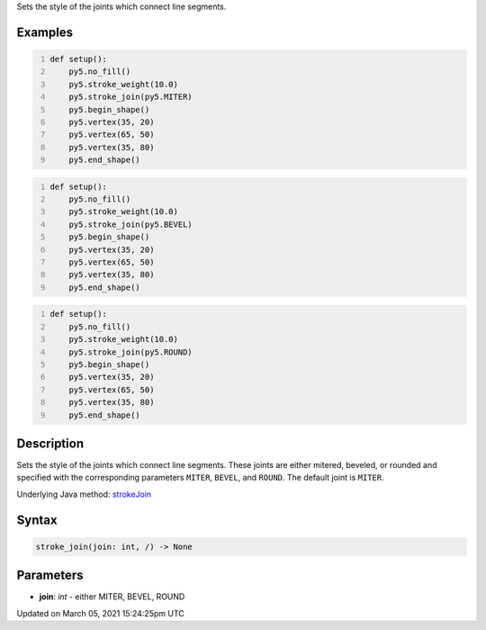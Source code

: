 .. title: stroke_join()
.. slug: stroke_join
.. date: 2021-03-05 15:24:25 UTC+00:00
.. tags:
.. category:
.. link:
.. description: py5 stroke_join() documentation
.. type: text

Sets the style of the joints which connect line segments.

Examples
========

.. raw:: html

    <div class="example-table">

.. raw:: html

    <div class="example-row"><div class="example-cell-image">

.. image:: /images/reference/Sketch_stroke_join_0.png
    :alt: example picture for stroke_join()

.. raw:: html

    </div><div class="example-cell-code">

.. code:: python
    :number-lines:

    def setup():
        py5.no_fill()
        py5.stroke_weight(10.0)
        py5.stroke_join(py5.MITER)
        py5.begin_shape()
        py5.vertex(35, 20)
        py5.vertex(65, 50)
        py5.vertex(35, 80)
        py5.end_shape()

.. raw:: html

    </div></div>

.. raw:: html

    <div class="example-row"><div class="example-cell-image">

.. image:: /images/reference/Sketch_stroke_join_1.png
    :alt: example picture for stroke_join()

.. raw:: html

    </div><div class="example-cell-code">

.. code:: python
    :number-lines:

    def setup():
        py5.no_fill()
        py5.stroke_weight(10.0)
        py5.stroke_join(py5.BEVEL)
        py5.begin_shape()
        py5.vertex(35, 20)
        py5.vertex(65, 50)
        py5.vertex(35, 80)
        py5.end_shape()

.. raw:: html

    </div></div>

.. raw:: html

    <div class="example-row"><div class="example-cell-image">

.. image:: /images/reference/Sketch_stroke_join_2.png
    :alt: example picture for stroke_join()

.. raw:: html

    </div><div class="example-cell-code">

.. code:: python
    :number-lines:

    def setup():
        py5.no_fill()
        py5.stroke_weight(10.0)
        py5.stroke_join(py5.ROUND)
        py5.begin_shape()
        py5.vertex(35, 20)
        py5.vertex(65, 50)
        py5.vertex(35, 80)
        py5.end_shape()

.. raw:: html

    </div></div>

.. raw:: html

    </div>

Description
===========

Sets the style of the joints which connect line segments. These joints are either mitered, beveled, or rounded and specified with the corresponding parameters ``MITER``, ``BEVEL``, and ``ROUND``. The default joint is ``MITER``.

Underlying Java method: `strokeJoin <https://processing.org/reference/strokeJoin_.html>`_

Syntax
======

.. code:: python

    stroke_join(join: int, /) -> None

Parameters
==========

* **join**: `int` - either MITER, BEVEL, ROUND


Updated on March 05, 2021 15:24:25pm UTC

